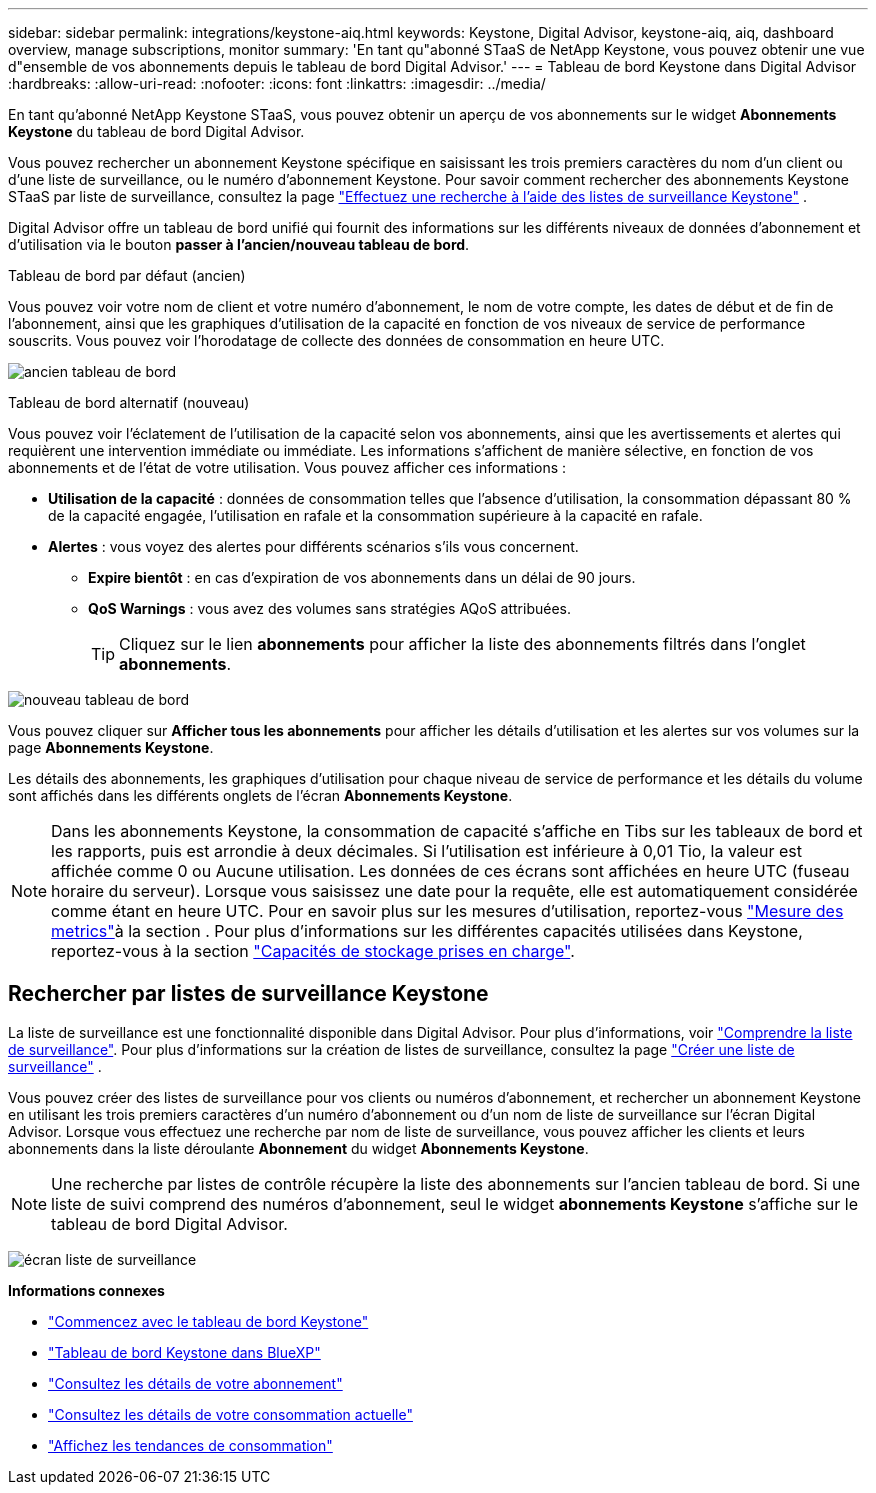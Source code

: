 ---
sidebar: sidebar 
permalink: integrations/keystone-aiq.html 
keywords: Keystone, Digital Advisor, keystone-aiq, aiq, dashboard overview, manage subscriptions, monitor 
summary: 'En tant qu"abonné STaaS de NetApp Keystone, vous pouvez obtenir une vue d"ensemble de vos abonnements depuis le tableau de bord Digital Advisor.' 
---
= Tableau de bord Keystone dans Digital Advisor
:hardbreaks:
:allow-uri-read: 
:nofooter: 
:icons: font
:linkattrs: 
:imagesdir: ../media/


[role="lead"]
En tant qu'abonné NetApp Keystone STaaS, vous pouvez obtenir un aperçu de vos abonnements sur le widget *Abonnements Keystone* du tableau de bord Digital Advisor.

Vous pouvez rechercher un abonnement Keystone spécifique en saisissant les trois premiers caractères du nom d'un client ou d'une liste de surveillance, ou le numéro d'abonnement Keystone. Pour savoir comment rechercher des abonnements Keystone STaaS par liste de surveillance, consultez la page link:../integrations/keystone-aiq.html#search-by-keystone-watchlists["Effectuez une recherche à l'aide des listes de surveillance Keystone"] .

Digital Advisor offre un tableau de bord unifié qui fournit des informations sur les différents niveaux de données d'abonnement et d'utilisation via le bouton *passer à l'ancien/nouveau tableau de bord*.

.Tableau de bord par défaut (ancien)
Vous pouvez voir votre nom de client et votre numéro d'abonnement, le nom de votre compte, les dates de début et de fin de l'abonnement, ainsi que les graphiques d'utilisation de la capacité en fonction de vos niveaux de service de performance souscrits. Vous pouvez voir l'horodatage de collecte des données de consommation en heure UTC.

image:old-db-2.png["ancien tableau de bord"]

.Tableau de bord alternatif (nouveau)
Vous pouvez voir l'éclatement de l'utilisation de la capacité selon vos abonnements, ainsi que les avertissements et alertes qui requièrent une intervention immédiate ou immédiate. Les informations s'affichent de manière sélective, en fonction de vos abonnements et de l'état de votre utilisation. Vous pouvez afficher ces informations :

* *Utilisation de la capacité* : données de consommation telles que l'absence d'utilisation, la consommation dépassant 80 % de la capacité engagée, l'utilisation en rafale et la consommation supérieure à la capacité en rafale.
* *Alertes* : vous voyez des alertes pour différents scénarios s'ils vous concernent.
+
** *Expire bientôt* : en cas d'expiration de vos abonnements dans un délai de 90 jours.
** *QoS Warnings* : vous avez des volumes sans stratégies AQoS attribuées.
+

TIP: Cliquez sur le lien *abonnements* pour afficher la liste des abonnements filtrés dans l'onglet *abonnements*.





image:new-db-4.png["nouveau tableau de bord"]

Vous pouvez cliquer sur *Afficher tous les abonnements* pour afficher les détails d'utilisation et les alertes sur vos volumes sur la page *Abonnements Keystone*.

Les détails des abonnements, les graphiques d'utilisation pour chaque niveau de service de performance et les détails du volume sont affichés dans les différents onglets de l'écran *Abonnements Keystone*.


NOTE: Dans les abonnements Keystone, la consommation de capacité s'affiche en Tibs sur les tableaux de bord et les rapports, puis est arrondie à deux décimales. Si l'utilisation est inférieure à 0,01 Tio, la valeur est affichée comme 0 ou Aucune utilisation. Les données de ces écrans sont affichées en heure UTC (fuseau horaire du serveur). Lorsque vous saisissez une date pour la requête, elle est automatiquement considérée comme étant en heure UTC. Pour en savoir plus sur les mesures d'utilisation, reportez-vous link:../concepts/metrics.html#metrics-measurement["Mesure des metrics"]à la section . Pour plus d'informations sur les différentes capacités utilisées dans Keystone, reportez-vous à la section link:../concepts/supported-storage-capacity.html["Capacités de stockage prises en charge"].



== Rechercher par listes de surveillance Keystone

La liste de surveillance est une fonctionnalité disponible dans Digital Advisor. Pour plus d'informations, voir https://docs.netapp.com/us-en/active-iq/concept_overview_dashboard.html["Comprendre la liste de surveillance"^]. Pour plus d'informations sur la création de listes de surveillance, consultez la page  https://docs.netapp.com/us-en/active-iq/task_add_watchlist.html["Créer une liste de surveillance"^] .

Vous pouvez créer des listes de surveillance pour vos clients ou numéros d'abonnement, et rechercher un abonnement Keystone en utilisant les trois premiers caractères d'un numéro d'abonnement ou d'un nom de liste de surveillance sur l'écran Digital Advisor. Lorsque vous effectuez une recherche par nom de liste de surveillance, vous pouvez afficher les clients et leurs abonnements dans la liste déroulante *Abonnement* du widget *Abonnements Keystone*.


NOTE: Une recherche par listes de contrôle récupère la liste des abonnements sur l'ancien tableau de bord. Si une liste de suivi comprend des numéros d'abonnement, seul le widget *abonnements Keystone* s'affiche sur le tableau de bord Digital Advisor.

image:watchlist.png["écran liste de surveillance"]

*Informations connexes*

* link:../integrations/dashboard-access.html["Commencez avec le tableau de bord Keystone"]
* link:../integrations/keystone-bluexp.html["Tableau de bord Keystone dans BlueXP"]
* link:../integrations/subscriptions-tab.html["Consultez les détails de votre abonnement"]
* link:../integrations/current-usage-tab.html["Consultez les détails de votre consommation actuelle"]
* link:../integrations/consumption-tab.html["Affichez les tendances de consommation"]

